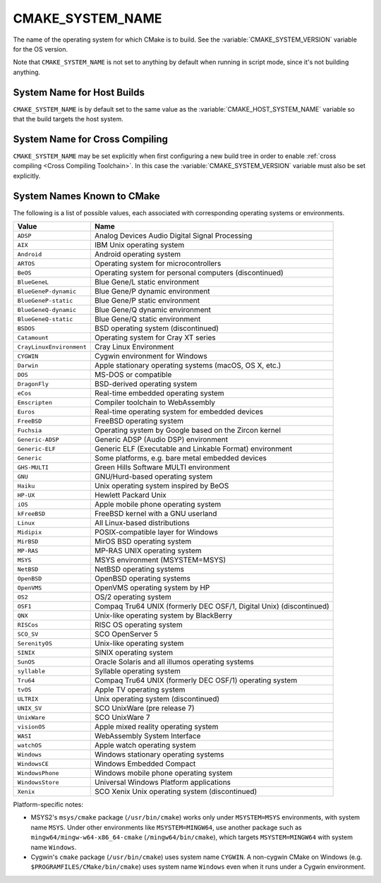 CMAKE_SYSTEM_NAME
-----------------

The name of the operating system for which CMake is to build.
See the :variable:`CMAKE_SYSTEM_VERSION` variable for the OS version.

Note that ``CMAKE_SYSTEM_NAME`` is not set to anything by default when running
in script mode, since it's not building anything.

System Name for Host Builds
^^^^^^^^^^^^^^^^^^^^^^^^^^^

``CMAKE_SYSTEM_NAME`` is by default set to the same value as the
:variable:`CMAKE_HOST_SYSTEM_NAME` variable so that the build
targets the host system.

System Name for Cross Compiling
^^^^^^^^^^^^^^^^^^^^^^^^^^^^^^^

``CMAKE_SYSTEM_NAME`` may be set explicitly when first configuring a new build
tree in order to enable :ref:`cross compiling <Cross Compiling Toolchain>`.
In this case the :variable:`CMAKE_SYSTEM_VERSION` variable must also be
set explicitly.

System Names Known to CMake
^^^^^^^^^^^^^^^^^^^^^^^^^^^

The following is a list of possible values, each associated with corresponding
operating systems or environments.

========================= ======================================================
Value                     Name
========================= ======================================================
``ADSP``                  Analog Devices Audio Digital Signal Processing
``AIX``                   IBM Unix operating system
``Android``               Android operating system
``ARTOS``                 Operating system for microcontrollers
``BeOS``                  Operating system for personal computers (discontinued)
``BlueGeneL``             Blue Gene/L static environment
``BlueGeneP-dynamic``     Blue Gene/P dynamic environment
``BlueGeneP-static``      Blue Gene/P static environment
``BlueGeneQ-dynamic``     Blue Gene/Q dynamic environment
``BlueGeneQ-static``      Blue Gene/Q static environment
``BSDOS``                 BSD operating system (discontinued)
``Catamount``             Operating system for Cray XT series
``CrayLinuxEnvironment``  Cray Linux Environment
``CYGWIN``                Cygwin environment for Windows
``Darwin``                Apple stationary operating systems (macOS, OS X, etc.)
``DOS``                   MS-DOS or compatible
``DragonFly``             BSD-derived operating system
``eCos``                  Real-time embedded operating system
``Emscripten``            Compiler toolchain to WebAssembly
``Euros``                 Real-time operating system for embedded devices
``FreeBSD``               FreeBSD operating system
``Fuchsia``               Operating system by Google based on the Zircon kernel
``Generic-ADSP``          Generic ADSP (Audio DSP) environment
``Generic-ELF``           Generic ELF (Executable and Linkable Format) environment
``Generic``               Some platforms, e.g. bare metal embedded devices
``GHS-MULTI``             Green Hills Software MULTI environment
``GNU``                   GNU/Hurd-based operating system
``Haiku``                 Unix operating system inspired by BeOS
``HP-UX``                 Hewlett Packard Unix
``iOS``                   Apple mobile phone operating system
``kFreeBSD``              FreeBSD kernel with a GNU userland
``Linux``                 All Linux-based distributions
``Midipix``               POSIX-compatible layer for Windows
``MirBSD``                MirOS BSD operating system
``MP-RAS``                MP-RAS UNIX operating system
``MSYS``                  MSYS environment (MSYSTEM=MSYS)
``NetBSD``                NetBSD operating systems
``OpenBSD``               OpenBSD operating systems
``OpenVMS``               OpenVMS operating system by HP
``OS2``                   OS/2 operating system
``OSF1``                  Compaq Tru64 UNIX (formerly DEC OSF/1, Digital Unix) (discontinued)
``QNX``                   Unix-like operating system by BlackBerry
``RISCos``                RISC OS operating system
``SCO_SV``                SCO OpenServer 5
``SerenityOS``            Unix-like operating system
``SINIX``                 SINIX operating system
``SunOS``                 Oracle Solaris and all illumos operating systems
``syllable``              Syllable operating system
``Tru64``                 Compaq Tru64 UNIX (formerly DEC OSF/1) operating system
``tvOS``                  Apple TV operating system
``ULTRIX``                Unix operating system (discontinued)
``UNIX_SV``               SCO UnixWare (pre release 7)
``UnixWare``              SCO UnixWare 7
``visionOS``              Apple mixed reality operating system
``WASI``                  WebAssembly System Interface
``watchOS``               Apple watch operating system
``Windows``               Windows stationary operating systems
``WindowsCE``             Windows Embedded Compact
``WindowsPhone``          Windows mobile phone operating system
``WindowsStore``          Universal Windows Platform applications
``Xenix``                 SCO Xenix Unix operating system (discontinued)
========================= ======================================================

Platform-specific notes:

* MSYS2's ``msys/cmake`` package (``/usr/bin/cmake``) works only under
  ``MSYSTEM=MSYS`` environments, with system name ``MSYS``.  Under other
  environments like ``MSYSTEM=MINGW64``, use another package such
  as ``mingw64/mingw-w64-x86_64-cmake`` (``/mingw64/bin/cmake``),
  which targets ``MSYSTEM=MINGW64`` with system name ``Windows``.

* Cygwin's ``cmake`` package (``/usr/bin/cmake``) uses system name ``CYGWIN``.
  A non-cygwin CMake on Windows (e.g. ``$PROGRAMFILES/CMake/bin/cmake``)
  uses system name ``Windows`` even when it runs under a Cygwin environment.
